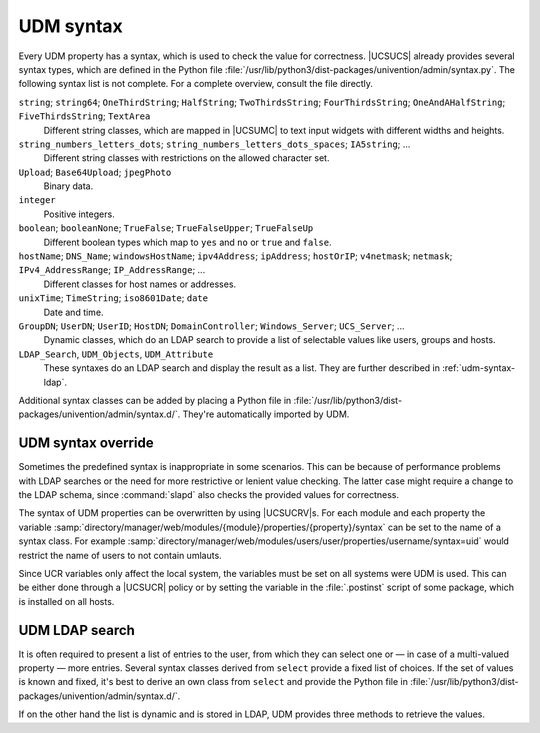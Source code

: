 .. _udm-syntax:

UDM syntax
==========

.. PMH: Bug #24236

Every UDM property has a syntax, which is used to check the value for
correctness. |UCSUCS| already provides several syntax types, which are defined
in the Python file
:file:`/usr/lib/python3/dist-packages/univention/admin/syntax.py`. The following
syntax list is not complete. For a complete overview, consult the file directly.

``string``; ``string64``; ``OneThirdString``; ``HalfString``; ``TwoThirdsString``; ``FourThirdsString``; ``OneAndAHalfString``; ``FiveThirdsString``; ``TextArea``
   Different string classes, which are mapped in |UCSUMC| to text input widgets
   with different widths and heights.

``string_numbers_letters_dots``; ``string_numbers_letters_dots_spaces``; ``IA5string``; ...
   Different string classes with restrictions on the allowed character set.

``Upload``; ``Base64Upload``; ``jpegPhoto``
   Binary data.

``integer``
   Positive integers.

``boolean``; ``booleanNone``; ``TrueFalse``; ``TrueFalseUpper``; ``TrueFalseUp``
   Different boolean types which map to ``yes`` and ``no`` or ``true`` and
   ``false``.

``hostName``; ``DNS_Name``; ``windowsHostName``; ``ipv4Address``; ``ipAddress``; ``hostOrIP``; ``v4netmask``; ``netmask``; ``IPv4_AddressRange``; ``IP_AddressRange``; ...
   Different classes for host names or addresses.

``unixTime``; ``TimeString``; ``iso8601Date``; ``date``
   Date and time.

``GroupDN``; ``UserDN``; ``UserID``; ``HostDN``; ``DomainController``; ``Windows_Server``; ``UCS_Server``; ...
   Dynamic classes, which do an LDAP search to provide a list of selectable
   values like users, groups and hosts.

``LDAP_Search``, ``UDM_Objects``, ``UDM_Attribute``
    These syntaxes do an LDAP search and display the result as a list. They are
    further described in :ref:`udm-syntax-ldap`.

Additional syntax classes can be added by placing a Python file in
:file:`/usr/lib/python3/dist-packages/univention/admin/syntax.d/`. They're
automatically imported by UDM.

.. _udm-syntax-overwrite:

UDM syntax override
-------------------

.. index::
   single: directory manager; syntax override

Sometimes the predefined syntax is inappropriate in some scenarios. This can be
because of performance problems with LDAP searches or the need for more
restrictive or lenient value checking. The latter case might require a change to
the LDAP schema, since :command:`slapd` also checks the provided values for
correctness.

The syntax of UDM properties can be overwritten by using |UCSUCRV|\ s. For each
module and each property the variable
:samp:`directory/manager/web/modules/{module}/properties/{property}/syntax`
can be set to the name of a syntax class. For example
:samp:`directory/manager/web/modules/users/user/properties/username/syntax=uid`
would restrict the name of users to not contain umlauts.

Since UCR variables only affect the local system, the variables must be set on
all systems were UDM is used. This can be either done through a |UCSUCR| policy
or by setting the variable in the :file:`.postinst` script of some package,
which is installed on all hosts.

.. _udm-syntax-ldap:

UDM LDAP search
---------------

.. index::
   single: directory manager; LDAP search

It is often required to present a list of entries to the user, from which they
can select one or — in case of a multi-valued property — more entries. Several
syntax classes derived from ``select`` provide a fixed list of choices. If the
set of values is known and fixed, it's best to derive an own class from
``select`` and provide the Python file in
:file:`/usr/lib/python3/dist-packages/univention/admin/syntax.d/`.

If on the other hand the list is dynamic and is stored in LDAP, UDM provides
three methods to retrieve the values.

.. py:class:: UDM_Attribute

   This class does a UDM search. For each object found all values of a
   multi-valued property are returned.

   For a derived class the following class variables can be used to
   customize the search:

   .. py:attribute:: udm_module

      The name of the UDM module, which does the LDAP search and retrieves the
      properties.

   .. py:attribute:: udm_filter

      An LDAP search filter which is used by the UDM module to filter the
      search. The special value ``dn`` skips the search and directly returns the
      property of the UDM object specified by ``depends``.

   .. py:attribute:: attribute

      The name of a multi-valued UDM property which stores the values to be
      returned.

   .. py:attribute:: is_complex; key_index; label_index

      Some UDM properties consist of multiple parts, so called complex
      properties. These variables are used to define, which part is displayed as
      the label and which part is used to reference the entry.

   .. py:attribute:: label_format

      A Python format string, which is used to format the UDM properties to a
      label string presented to the user. :samp:`%({property-name})s` should
      be used to reference properties. The special property name ``$attribute$``
      is replaced by the value of variable ``attribute`` declared above.

   .. py:attribute:: regex

      This defines an optional regular expression, which is used in the front
      end to check the value for validity.

   .. py:attribute:: static_values

      A list of two-tuples ``(value, display-string)``, which are added as
      additional selection options.

   .. py:attribute:: empty_value

      If set to ``True``, the empty value is inserted before all other static
      and dynamic entries.

   .. py:attribute:: depends

      This variable may contain the name of another property, which this
      property depends on. This can be used to link two properties. For example,
      one property can be used to select a server, while the second dependent
      property then only lists the services provided by that selected host. For
      the dependent syntax ``attribute`` must be set to ``dn``.

   .. py:attribute:: error_message

      This error message is shown when the user enters a value which is not in
      the set of allowed values.

   The following example syntax would provide a list of all users with their
   telephone numbers:

   .. code-block:: python

      class DelegateTelephonedNumber(UDM_Attribute):
          udm_module = 'users/user'
          attribute = 'phone'
          label_format = '%(displayName)s: %($attribute$)s'


.. py:class:: UDM_Objects

   This class performs a UDM search returning each object found.

   For a derived class the following class variables can be used to customize
   the search:

   .. py:attribute:: udm_modules

      A List of one or more UDM modules, which do the LDAP search and retrieve
      the properties.

   .. py:attribute:: key

      A Python format string generating the key value used to identify the
      selected object. The default is ``dn``, which uses the distinguished name
      of the object.

   .. py:attribute:: label

      A Python format string generating the display label to represent the
      selected object. The default is ``None``, which uses the UDM specific
      ``description``. ``dn`` can be used to use the distinguished name.

   .. py:attribute:: regex

      This defines an optional regular expression, which is used in the front end
      to check the value for validity. By default only valid distinguished names
      are accepted.

   .. py:attribute:: simple

      By default a widget for selecting multiple entries is used. Setting this
      variable to ``True`` changes the widget to a combo-box widget, which only
      allows to select a single value. This should be in-sync with the
      ``multivalue`` property of UDM properties.

   .. py:attribute:: use_objects

      By default UDM opens each LDAP object through a UDM module implemented in
      Python. This can be a performance problem if many entries are returned.
      Setting this to ``False`` disables the Python code and directly uses the
      attributes returned by the LDAP search. Several properties can then no
      longer be used as key or label, as those are not explicitly stored in LDAP
      but are only calculated by the UDM module. For example, to get the fully
      qualified domain name of a host ``%(name)s.%(domain)s`` must be used
      instead of the calculated property ``%(fqdn)s``.

   .. py:attribute:: udm_filter; static_values; empty_value; depends; error_message

      Same as above with :py:class:`UDM_Attribute`.

   The following example syntax would provide a list of all servers providing a
   required service:

   .. code-block:: python

      class MyServers(UDM_Objects):
          udm_modules = (
              'computers/domaincontroller_master',
              'computers/domaincontroller_backup',
              'computers/domaincontroller_slave',
              'computers/memberserver',
              )
          label = '%(fqdn)s'
          udm_filter = 'service=MyService'


.. py:class:: LDAP_Search

   This is the old implementation, which should only be used, if
   :py:class:`UDM_Attribute` and :py:class:`UDM_Objects` are not sufficient. In
   addition to ease of use it has the drawback that |UCSUMC| can not do as much
   caching, which can lead to severe performance problems.

   LDAP search syntaxes can be declared in two equivalent ways:

   Python API
      By implementing a Python class derived from :py:class:`LDAP_Search` and
      providing that implementation in
      :file:`/usr/lib/python3/dist-packages/univention/admin/syntax.d/`.

   UDM API
      By creating a UDM object in LDAP using the module
      ``settings/syntax``.

.. py:class:: Python_API(LDAP_Search)

   The Python API uses the following variables:

   .. py:attribute:: syntax_name

      This variable stores the common name of the LDAP object, which is
      used to define the syntax. It is only used internally and should
      never be needed when creating syntaxes programmatically.

   .. py:attribute:: filter

      An LDAP filter to find the LDAP objects providing the list of
      choices.

   .. py:attribute:: attribute

      A list of UDM module property definitions like "``shares/share: dn``".
      They are used as the human readable label for each element of the choices.

   .. py:attribute:: value

      The UDM module attribute that will be stored to identify the selected
      element. The value is specified like ``shares/share: dn``

   .. py:attribute:: viewonly

      If set to ``True`` the values can not be changed.

   .. py:attribute:: addEmptyValue

      If set to ``True`` the empty value is add to the list of choices.

   .. py:attribute:: appendEmptyValue

      Same as ``addEmptyValue`` but added at the end. Used to automatically
      choose an existing entry in the front end.

   .. code-block:: python

      class MyServers(LDAP_Search):
          def __init__(self):
              LDAP_Search.__init__(self,
                  filter=('(&(univentionService=MyService)'
                      '(univentionServerRole=member))'),
                  attribute=(
                      'computers/memberserver: fqdn',
                      ),
                  value='computers/memberserver: dn'
              )
              self.name = 'LDAP_Search'  # required workaround

.. py:class:: LDAP_Search.UDM_API

   The UDM API uses the following properties:

   .. py:attribute:: name

      (required)

      The name for the syntax.

   .. py:attribute:: description

      (optional)

      Some descriptive text.

   .. py:attribute:: filter

      (required)

      An LDAP filter, which is used to find the objects.

   .. py:attribute:: base

      (optional)

      The LDAP base, where the search starts.

   .. py:attribute:: attribute

      (optional, multi-valued)

      The name of UDM properties, which are display as a label to the user.
      Alternatively LDAP attribute names may be used directly.

   .. py:attribute:: ldapattribute

      (optional, multi-valued)

      Description, see :py:attr:`attribute`.


   .. py:attribute:: value

      (optional);

      The name of the UDM property, which is used to reference the
      object. Alternatively an LDAP attribute name may be used directly.

   .. py:attribute:: ldapvalue

      (optional)

      Description, see :py:attr:`value`.


   .. py:attribute:: viewonly

      (optional)

      If set to ``True`` the values can not be changed.

   .. py:attribute:: addEmptyValue

      (optional)

      If set to ``True`` the empty value is add to the list of choices.

   .. code-block:: console

      $ eval "$(ucr shell)"
      $ udm settings/syntax create "$@" --ignore_exists \
        --position "cn=custom attributes,cn=univention,$ldap_base" \
        --set name="MyServers" \
        --set filter='(&(univentionService=MyService)(univentionServerRole=member))' \
        --set attribute='computers/memberserver: fqdn' \
        --set value='computers/memberserver: dn'
